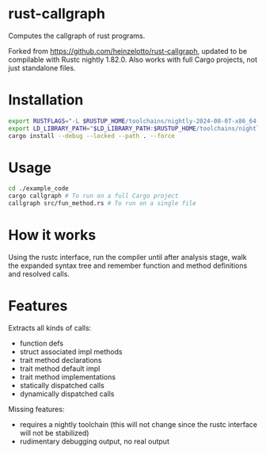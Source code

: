 * rust-callgraph

Computes the callgraph of rust programs.

Forked from [[https://github.com/heinzelotto/rust-callgraph]], updated to be compilable with Rustc nightly 1.82.0. Also works with full Cargo projects, not just standalone files.

* Installation
#+BEGIN_SRC sh
export RUSTFLAGS="-L $RUSTUP_HOME/toolchains/nightly-2024-08-07-x86_64-unknown-linux-gnu/lib"
export LD_LIBRARY_PATH="$LD_LIBRARY_PATH:$RUSTUP_HOME/toolchains/nightly-2024-08-07-x86_64-unknown-linux-gnu/lib"
cargo install --debug --locked --path . --force
#+END_SRC

* Usage

#+BEGIN_SRC sh
cd ./example_code
cargo callgraph # To run on a full Cargo project
callgraph src/fun_method.rs # To run on a single file
#+END_SRC

* How it works

Using the rustc interface, run the compiler until after analysis stage, walk the expanded syntax tree and remember function and method definitions and resolved calls.

* Features
Extracts all kinds of calls:
- function defs
- struct associated impl methods
- trait method declarations
- trait method default impl
- trait method implementations
- statically dispatched calls
- dynamically dispatched calls

Missing features:
- requires a nightly toolchain (this will not change since the rustc interface will not be stabilized)
- rudimentary debugging output, no real output



